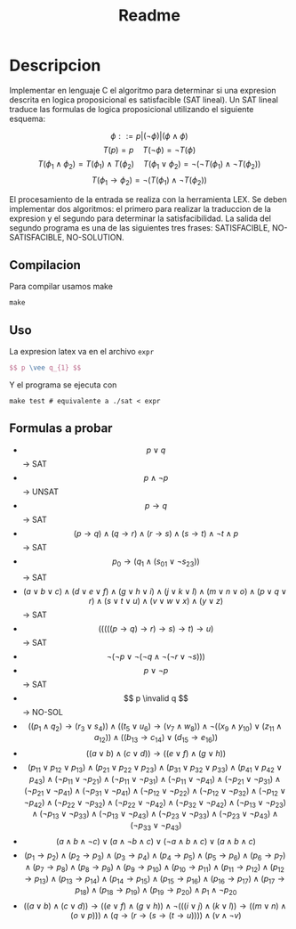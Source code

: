 #+title: Readme

* Descripcion
Implementar en lenguaje C el algoritmo para determinar si una expresion descrita en logica proposicional es satisfacible (SAT lineal).
Un SAT lineal traduce las formulas de logica proposicional utilizando el siguiente esquema:

$$ \phi ::= p | (\neg \phi) | (\phi \wedge \phi) $$
$$T(p) = p \quad T(\neg \phi) = \neg T(\phi)$$
$$T(\phi_1 \wedge \phi_2) = T(\phi_1) \wedge T(\phi_2) \quad T(\phi_1 \vee \phi_2) = \neg(\neg T(\phi_1) \wedge \neg T(\phi_2))$$
$$T(\phi_1 \rightarrow \phi_2 ) = \neg (T(\phi_1) \wedge \neg T(\phi_2)) $$

El procesamiento de la entrada se realiza con la herramienta LEX. Se deben implementar dos algoritmos: el primero para realizar la traduccion de la expresion y el segundo para determinar la satisfacibilidad. La salida del segundo programa es una de las siguientes tres frases: SATISFACIBLE, NO-SATISFACIBLE, NO-SOLUTION.

** Compilacion
Para compilar usamos make
#+begin_src shell
make
#+end_src

** Uso
La expresion latex va en el archivo ~expr~
#+begin_src latex
$$ p \vee q_{1} $$
#+end_src

Y el programa se ejecuta con
#+begin_src shell
make test # equivalente a ./sat < expr
#+end_src
** Formulas a probar
- $$ p \vee q $$ -> SAT
- $$ p \wedge \neg p $$ -> UNSAT
- $$ p \rightarrow q $$ -> SAT
- $$ (p \rightarrow q) \wedge (q \rightarrow r) \wedge (r \rightarrow s) \wedge (s \rightarrow t) \wedge \neg t \wedge p $$ -> SAT
- $$ p_{0} \rightarrow (q_{1} \wedge (s_{01} \vee \neg s_{23})) $$ -> SAT
- $$ (a \vee b \vee c) \wedge (d \vee e \vee f) \wedge (g \vee h \vee i) \wedge (j \vee k \vee l) \wedge (m \vee n \vee o) \wedge (p \vee q \vee r) \wedge (s \vee t \vee u) \wedge (v \vee w \vee x) \wedge (y \vee z) $$ -> SAT
- $$ (((((p \rightarrow q) \rightarrow r) \rightarrow s) \rightarrow t) \rightarrow u) $$ -> SAT
- $$ \neg(\neg p \vee \neg(\neg q \wedge \neg(\neg r \vee \neg s))) $$
- $$ p \vee \neg p $$ -> SAT
- $$ p \invalid q $$ -> NO-SOL
- $$ ((p_{1} \wedge q_{2}) \rightarrow (r_{3} \vee s_{4})) \wedge ((t_{5} \vee u_{6}) \rightarrow (v_{7} \wedge w_{8})) \wedge \neg((x_{9} \wedge y_{10}) \vee (z_{11} \wedge a_{12})) \wedge ((b_{13} \rightarrow c_{14}) \vee (d_{15} \rightarrow e_{16})) $$
- $$ ((a \vee b) \wedge (c \vee d)) \rightarrow ((e \vee f) \wedge (g \vee h)) $$
- $$ (p_{11} \vee p_{12} \vee p_{13}) \wedge (p_{21} \vee p_{22} \vee p_{23}) \wedge (p_{31} \vee p_{32} \vee p_{33}) \wedge (p_{41} \vee p_{42} \vee p_{43}) \wedge (\neg p_{11} \vee \neg p_{21}) \wedge (\neg p_{11} \vee \neg p_{31}) \wedge (\neg p_{11} \vee \neg p_{41}) \wedge (\neg p_{21} \vee \neg p_{31}) \wedge (\neg p_{21} \vee \neg p_{41}) \wedge (\neg p_{31} \vee \neg p_{41}) \wedge (\neg p_{12} \vee \neg p_{22}) \wedge (\neg p_{12} \vee \neg p_{32}) \wedge (\neg p_{12} \vee \neg p_{42}) \wedge (\neg p_{22} \vee \neg p_{32}) \wedge (\neg p_{22} \vee \neg p_{42}) \wedge (\neg p_{32} \vee \neg p_{42}) \wedge (\neg p_{13} \vee \neg p_{23}) \wedge (\neg p_{13} \vee \neg p_{33}) \wedge (\neg p_{13} \vee \neg p_{43}) \wedge (\neg p_{23} \vee \neg p_{33}) \wedge (\neg p_{23} \vee \neg p_{43}) \wedge (\neg p_{33} \vee \neg p_{43}) $$
- $$ (a \wedge b \wedge \neg c) \vee (a \wedge \neg b \wedge c) \vee (\neg a \wedge b \wedge c) \vee (a \wedge b \wedge c) $$
- $$ (p_1 \rightarrow p_2) \wedge (p_2 \rightarrow p_3) \wedge (p_3 \rightarrow p_4) \wedge (p_4 \rightarrow p_5) \wedge (p_5 \rightarrow p_6) \wedge (p_6 \rightarrow p_7) \wedge (p_7 \rightarrow p_8) \wedge (p_8 \rightarrow p_9) \wedge (p_9 \rightarrow p_{10}) \wedge (p_{10} \rightarrow p_{11}) \wedge (p_{11} \rightarrow p_{12}) \wedge (p_{12} \rightarrow p_{13}) \wedge (p_{13} \rightarrow p_{14}) \wedge (p_{14} \rightarrow p_{15}) \wedge (p_{15} \rightarrow p_{16}) \wedge (p_{16} \rightarrow p_{17}) \wedge (p_{17} \rightarrow p_{18}) \wedge (p_{18} \rightarrow p_{19}) \wedge (p_{19} \rightarrow p_{20}) \wedge p_1 \wedge \neg p_{20} $$
- $$ ((a \vee b) \wedge (c \vee d)) \rightarrow ((e \vee f) \wedge (g \vee h)) \wedge \neg(((i \vee j) \wedge (k \vee l)) \rightarrow ((m \vee n) \wedge (o \vee p))) \wedge (q \rightarrow (r \rightarrow (s \rightarrow (t \rightarrow u)))) \wedge (v \wedge \neg v) $$
